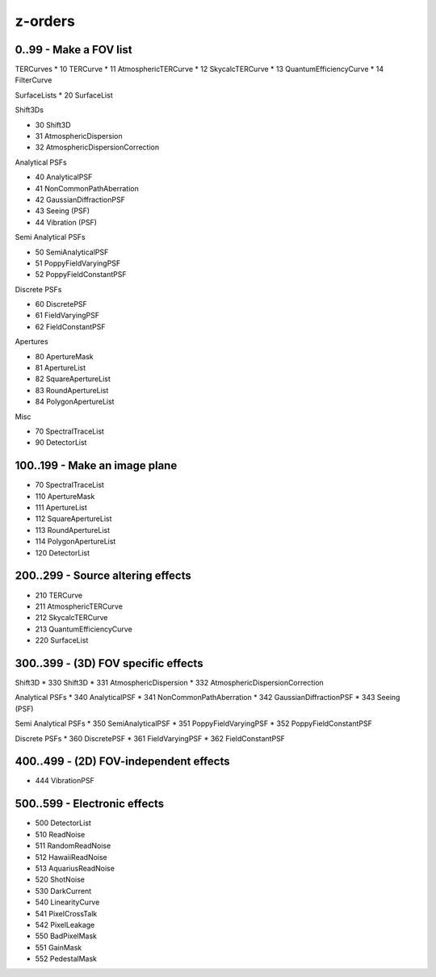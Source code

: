 z-orders
========

0..99 - Make a FOV list
-----------------------
TERCurves
* 10 TERCurve
* 11 AtmosphericTERCurve
* 12 SkycalcTERCurve
* 13 QuantumEfficiencyCurve
* 14 FilterCurve

SurfaceLists
* 20 SurfaceList

Shift3Ds

* 30 Shift3D
* 31 AtmosphericDispersion
* 32 AtmosphericDispersionCorrection

Analytical PSFs

* 40 AnalyticalPSF
* 41 NonCommonPathAberration
* 42 GaussianDiffractionPSF
* 43 Seeing (PSF)
* 44 Vibration (PSF)

Semi Analytical PSFs

* 50 SemiAnalyticalPSF
* 51 PoppyFieldVaryingPSF
* 52 PoppyFieldConstantPSF

Discrete PSFs

* 60 DiscretePSF
* 61 FieldVaryingPSF
* 62 FieldConstantPSF

Apertures

* 80 ApertureMask
* 81 ApertureList
* 82 SquareApertureList
* 83 RoundApertureList
* 84 PolygonApertureList

Misc

* 70 SpectralTraceList
* 90 DetectorList

100..199 - Make an image plane
------------------------------
* 70 SpectralTraceList
* 110 ApertureMask
* 111 ApertureList
* 112 SquareApertureList
* 113 RoundApertureList
* 114 PolygonApertureList
* 120 DetectorList

200..299 - Source altering effects
----------------------------------
* 210 TERCurve
* 211 AtmosphericTERCurve
* 212 SkycalcTERCurve
* 213 QuantumEfficiencyCurve
* 220 SurfaceList


300..399 - (3D) FOV specific effects
------------------------------------

Shift3D
* 330 Shift3D
* 331 AtmosphericDispersion
* 332 AtmosphericDispersionCorrection

Analytical PSFs
* 340 AnalyticalPSF
* 341 NonCommonPathAberration
* 342 GaussianDiffractionPSF
* 343 Seeing (PSF)

Semi Analytical PSFs
* 350 SemiAnalyticalPSF
* 351 PoppyFieldVaryingPSF
* 352 PoppyFieldConstantPSF

Discrete PSFs
* 360 DiscretePSF
* 361 FieldVaryingPSF
* 362 FieldConstantPSF


400..499 - (2D) FOV-independent effects
---------------------------------------
* 444 VibrationPSF

500..599 - Electronic effects
-----------------------------
* 500 DetectorList

* 510 ReadNoise
* 511 RandomReadNoise
* 512 HawaiiReadNoise
* 513 AquariusReadNoise

* 520 ShotNoise

* 530 DarkCurrent

* 540 LinearityCurve
* 541 PixelCrossTalk
* 542 PixelLeakage

* 550 BadPixelMask
* 551 GainMask
* 552 PedestalMask




